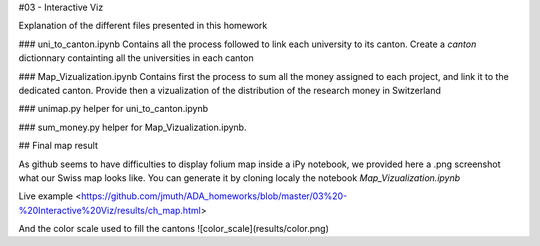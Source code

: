 #03 - Interactive Viz

Explanation of the different files presented in this homework

### uni\_to\_canton.ipynb
Contains all the process followed to link each university to its canton. Create a `canton` dictionnary containting all the universities in each canton

### Map\_Vizualization.ipynb
Contains first the process to sum all the money assigned to each project, and link it to the dedicated canton. Provide then a vizualization of the distribution of the research money in Switzerland

### unimap.py
helper for uni\_to\_canton.ipynb

### sum_money.py
helper for Map\_Vizualization.ipynb.

## Final map result

As github seems to have difficulties to display folium map inside a iPy notebook, we provided here a .png screenshot what our Swiss map looks like.
You can generate it by cloning localy the notebook `Map_Vizualization.ipynb`

Live example <https://github.com/jmuth/ADA_homeworks/blob/master/03%20-%20Interactive%20Viz/results/ch_map.html>

And the color scale used to fill the cantons
![color_scale](results/color.png)
